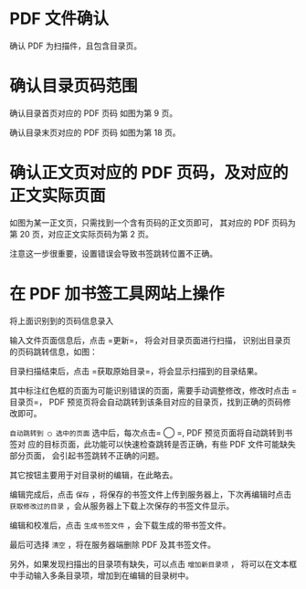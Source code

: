 # -*- coding: utf-8; -*-

* PDF 文件确认
  确认 PDF 为扫描件，且包含目录页。

* 确认目录页码范围
  确认目录首页对应的 PDF 页码
  [[file:./images/content_start.png]]
  如图为第 9 页。

  确认目录末页对应的 PDF 页码
  [[file:./images/content_end.png]]
  如图为第 18 页。

* 确认正文页对应的 PDF 页码，及对应的正文实际页面
  如图为某一正文页，只需找到一个含有页码的正文页即可，
  其对应的 PDF 页码为第 20 页，对应正文实际页码为第 2 页。
  [[file:./images/main.png]]

  注意这一步很重要，设置错误会导致书签跳转位置不正确。

* 在 PDF 加书签工具网站上操作
  将上面识别到的页码信息录入
  [[file:./images/page_info.png]]

  输入文件页面信息后，点击 =更新=， 将会对目录页面进行扫描，
  识别出目录页的页码跳转信息，如图：
  [[file:./images/scanning.png]]

  目录扫描结束后，点击 =获取原始目录=，将会显示扫描到的目录结果。
  [[file:./images/download_content.png]]

  其中标注红色框的页面为可能识别错误的页面，需要手动调整修改，修改时点击
  =目录页=， PDF 预览页将会自动跳转到该条目对应的目录页，找到正确的页码修改即可。

  =自动跳转到 ◯ 选中的页面= 选中后，每次点击= ◯ =, PDF 预览页面将自动跳转到书签对
  应的目标页面，此功能可以快速检查跳转是否正确，有些 PDF 文件可能缺失部分页面，
  会引起书签跳转不正确的问题。

  其它按钮主要用于对目录树的编辑，在此略去。

  编辑完成后，点击 =保存= ，将保存的书签文件上传到服务器上，下次再编辑时点击
  =获取修改过的目录= ，会从服务器上下载上次保存的书签文件显示。
  [[file:./images/save_content.png]]

  编辑和校准后，点击 =生成书签文件= ，会下载生成的带书签文件。

  最后可选择 =清空= ，将在服务器端删除 PDF 及其书签文件。

  另外，如果发现扫描出的目录项有缺失，可以点击 =增加新目录项= ，
  将可以在文本框中手动输入多条目录项，增加到在编辑的目录树中。
  [[file:./images/add_content.png]]

